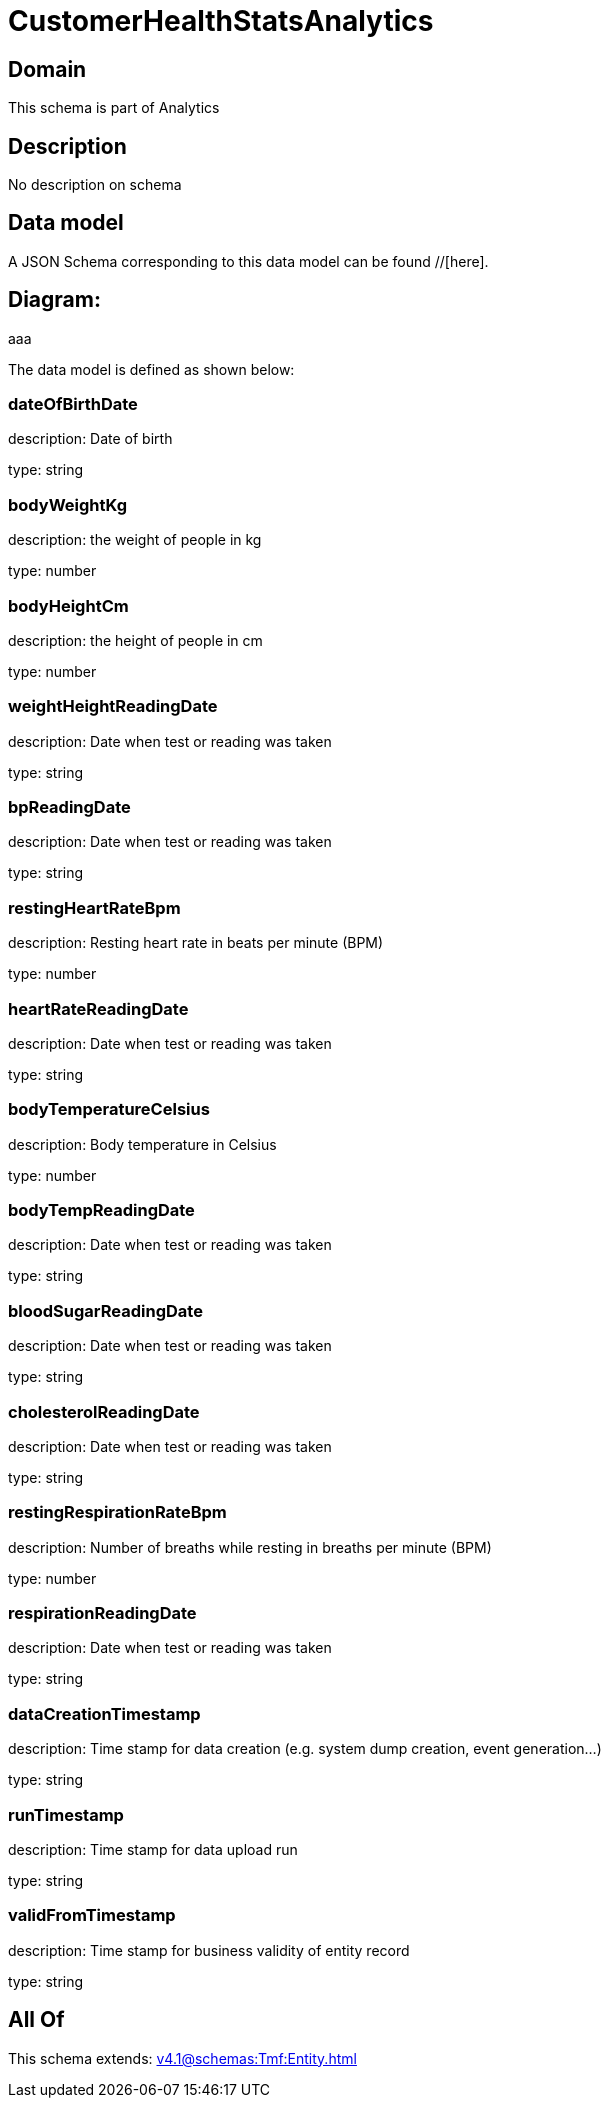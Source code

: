 = CustomerHealthStatsAnalytics

[#domain]
== Domain

This schema is part of Analytics

[#description]
== Description
No description on schema


[#data_model]
== Data model

A JSON Schema corresponding to this data model can be found //[here].

== Diagram:
aaa

The data model is defined as shown below:


=== dateOfBirthDate
description: Date of birth

type: string


=== bodyWeightKg
description: the weight of people in kg

type: number


=== bodyHeightCm
description: the height of people in cm

type: number


=== weightHeightReadingDate
description: Date when test or reading was taken

type: string


=== bpReadingDate
description: Date when test or reading was taken

type: string


=== restingHeartRateBpm
description: Resting heart rate in beats per minute (BPM)

type: number


=== heartRateReadingDate
description: Date when test or reading was taken

type: string


=== bodyTemperatureCelsius
description: Body temperature in Celsius

type: number


=== bodyTempReadingDate
description: Date when test or reading was taken

type: string


=== bloodSugarReadingDate
description: Date when test or reading was taken

type: string


=== cholesterolReadingDate
description: Date when test or reading was taken

type: string


=== restingRespirationRateBpm
description: Number of breaths while resting in breaths per minute (BPM)

type: number


=== respirationReadingDate
description: Date when test or reading was taken

type: string


=== dataCreationTimestamp
description: Time stamp for data creation (e.g. system dump creation, event generation…)

type: string


=== runTimestamp
description: Time stamp for data upload run

type: string


=== validFromTimestamp
description: Time stamp for business validity of entity record

type: string


[#all_of]
== All Of

This schema extends: xref:v4.1@schemas:Tmf:Entity.adoc[]
